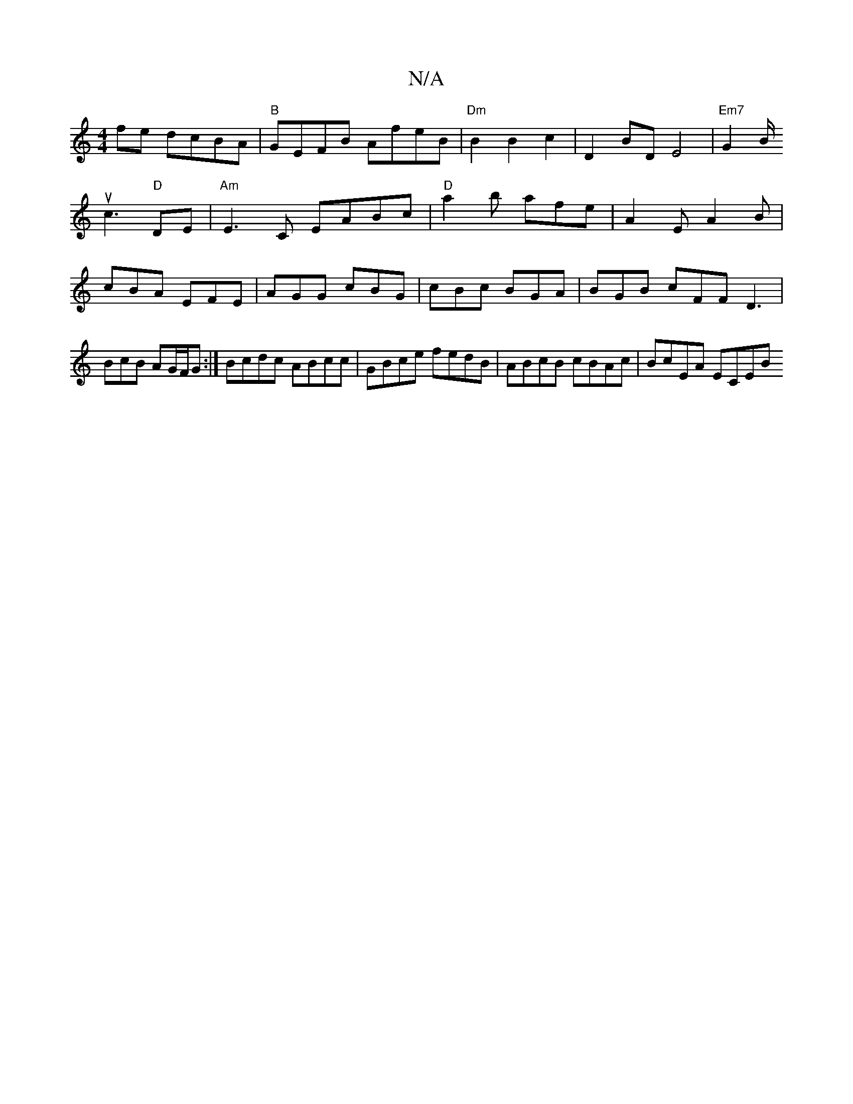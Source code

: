X:1
T:N/A
M:4/4
R:N/A
K:Cmajor
fe dcBA|
"B"GEFB AfeB|"Dm" B2 B2c2|D2BDE4| "Em7"G2 B<! uc2 "D" DE |"Am"E3C EABc|"D"a2b afe | A2E A2B | cBA EFE | AGG cBG | cBc BGA | BGB cFF D3|
BcB AG/F/G :|
Bcdc ABcc| 
GBce fedB|ABcB cBAc|BcEA ECEB